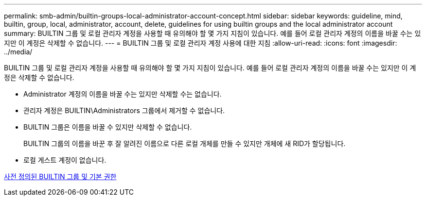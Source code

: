 ---
permalink: smb-admin/builtin-groups-local-administrator-account-concept.html 
sidebar: sidebar 
keywords: guideline, mind, builtin, group, local, administrator, account, delete, guidelines for using builtin groups and the local administrator account 
summary: BUILTIN 그룹 및 로컬 관리자 계정을 사용할 때 유의해야 할 몇 가지 지침이 있습니다. 예를 들어 로컬 관리자 계정의 이름을 바꿀 수는 있지만 이 계정은 삭제할 수 없습니다. 
---
= BUILTIN 그룹 및 로컬 관리자 계정 사용에 대한 지침
:allow-uri-read: 
:icons: font
:imagesdir: ../media/


[role="lead"]
BUILTIN 그룹 및 로컬 관리자 계정을 사용할 때 유의해야 할 몇 가지 지침이 있습니다. 예를 들어 로컬 관리자 계정의 이름을 바꿀 수는 있지만 이 계정은 삭제할 수 없습니다.

* Administrator 계정의 이름을 바꿀 수는 있지만 삭제할 수는 없습니다.
* 관리자 계정은 BUILTIN\Administrators 그룹에서 제거할 수 없습니다.
* BUILTIN 그룹은 이름을 바꿀 수 있지만 삭제할 수 없습니다.
+
BUILTIN 그룹의 이름을 바꾼 후 잘 알려진 이름으로 다른 로컬 개체를 만들 수 있지만 개체에 새 RID가 할당됩니다.

* 로컬 게스트 계정이 없습니다.


xref:builtin-groups-default-privileges-reference.adoc[사전 정의된 BUILTIN 그룹 및 기본 권한]

